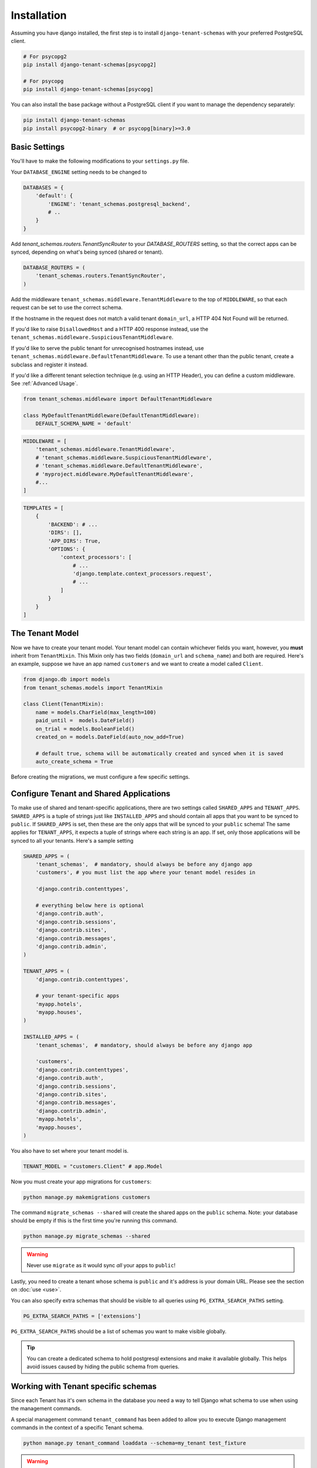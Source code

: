 ============
Installation
============

Assuming you have django installed, the first step is to install ``django-tenant-schemas`` with your preferred PostgreSQL client.

.. code-block:: bash

    # For psycopg2
    pip install django-tenant-schemas[psycopg2]

    # For psycopg
    pip install django-tenant-schemas[psycopg]

You can also install the base package without a PostgreSQL client if you want to manage the dependency separately:

.. code-block:: bash

    pip install django-tenant-schemas
    pip install psycopg2-binary  # or psycopg[binary]>=3.0

Basic Settings
==============
You'll have to make the following modifications to your ``settings.py`` file.

Your ``DATABASE_ENGINE`` setting needs to be changed to

.. code-block:: python

    DATABASES = {
        'default': {
            'ENGINE': 'tenant_schemas.postgresql_backend',
            # ..
        }
    }

Add `tenant_schemas.routers.TenantSyncRouter` to your `DATABASE_ROUTERS` setting, so that the correct apps can be synced, depending on what's being synced (shared or tenant).

.. code-block:: python

    DATABASE_ROUTERS = (
        'tenant_schemas.routers.TenantSyncRouter',
    )

Add the middleware ``tenant_schemas.middleware.TenantMiddleware`` to the top of ``MIDDLEWARE``, so that each request can be set to use the correct schema.

If the hostname in the request does not match a valid tenant ``domain_url``, a HTTP 404 Not Found will be returned.

If you'd like to raise ``DisallowedHost`` and a HTTP 400 response instead, use the ``tenant_schemas.middleware.SuspiciousTenantMiddleware``.

If you'd like to serve the public tenant for unrecognised hostnames instead, use ``tenant_schemas.middleware.DefaultTenantMiddleware``. To use a tenant other than the public tenant, create a subclass and register it instead.

If you'd like a different tenant selection technique (e.g. using an HTTP Header), you can define a custom middleware. See :ref:`Advanced Usage`.

.. code-block:: python

    from tenant_schemas.middleware import DefaultTenantMiddleware

    class MyDefaultTenantMiddleware(DefaultTenantMiddleware):
        DEFAULT_SCHEMA_NAME = 'default'

.. code-block:: python

    MIDDLEWARE = [
        'tenant_schemas.middleware.TenantMiddleware',
        # 'tenant_schemas.middleware.SuspiciousTenantMiddleware',
        # 'tenant_schemas.middleware.DefaultTenantMiddleware',
        # 'myproject.middleware.MyDefaultTenantMiddleware',
        #...
    ]

.. code-block:: python

    TEMPLATES = [
        {
            'BACKEND': # ...
            'DIRS': [],
            'APP_DIRS': True,
            'OPTIONS': {
                'context_processors': [
                    # ...
                    'django.template.context_processors.request',
                    # ...
                ]
            }
        }
    ]

The Tenant Model
================
Now we have to create your tenant model. Your tenant model can contain whichever fields you want, however, you **must** inherit from ``TenantMixin``. This Mixin only has two fields (``domain_url`` and ``schema_name``) and both are required. Here's an example, suppose we have an app named ``customers`` and we want to create a model called ``Client``.

.. code-block:: python

    from django.db import models
    from tenant_schemas.models import TenantMixin

    class Client(TenantMixin):
        name = models.CharField(max_length=100)
        paid_until =  models.DateField()
        on_trial = models.BooleanField()
        created_on = models.DateField(auto_now_add=True)

        # default true, schema will be automatically created and synced when it is saved
        auto_create_schema = True

Before creating the migrations, we must configure a few specific settings.

Configure Tenant and Shared Applications
========================================
To make use of shared and tenant-specific applications, there are two settings called ``SHARED_APPS`` and ``TENANT_APPS``. ``SHARED_APPS`` is a tuple of strings just like ``INSTALLED_APPS`` and should contain all apps that you want to be synced to ``public``. If ``SHARED_APPS`` is set, then these are the only apps that will be synced to your ``public`` schema! The same applies for ``TENANT_APPS``, it expects a tuple of strings where each string is an app. If set, only those applications will be synced to all your tenants. Here's a sample setting

.. code-block:: python

    SHARED_APPS = (
        'tenant_schemas',  # mandatory, should always be before any django app
        'customers', # you must list the app where your tenant model resides in

        'django.contrib.contenttypes',

        # everything below here is optional
        'django.contrib.auth',
        'django.contrib.sessions',
        'django.contrib.sites',
        'django.contrib.messages',
        'django.contrib.admin',
    )

    TENANT_APPS = (
        'django.contrib.contenttypes',

        # your tenant-specific apps
        'myapp.hotels',
        'myapp.houses',
    )

    INSTALLED_APPS = (
        'tenant_schemas',  # mandatory, should always be before any django app

        'customers',
        'django.contrib.contenttypes',
        'django.contrib.auth',
        'django.contrib.sessions',
        'django.contrib.sites',
        'django.contrib.messages',
        'django.contrib.admin',
        'myapp.hotels',
        'myapp.houses',
    )

You also have to set where your tenant model is.

.. code-block:: python

    TENANT_MODEL = "customers.Client" # app.Model

Now you must create your app migrations for ``customers``:

.. code-block:: bash

    python manage.py makemigrations customers

The command ``migrate_schemas --shared`` will create the shared apps on the ``public`` schema. Note: your database should be empty if this is the first time you're running this command.

.. code-block:: bash

    python manage.py migrate_schemas --shared

.. warning::

   Never use ``migrate`` as it would sync *all* your apps to ``public``!

Lastly, you need to create a tenant whose schema is ``public`` and it's address is your domain URL. Please see the section on :doc:`use <use>`.

You can also specify extra schemas that should be visible to all queries using
``PG_EXTRA_SEARCH_PATHS`` setting.

.. code-block:: python

   PG_EXTRA_SEARCH_PATHS = ['extensions']

``PG_EXTRA_SEARCH_PATHS`` should be a list of schemas you want to make visible
globally.

.. tip::

   You can create a dedicated schema to hold postgresql extensions and make it
   available globally. This helps avoid issues caused by hiding the public
   schema from queries.

Working with Tenant specific schemas
====================================
Since each Tenant has it's own schema in the database you need a way to tell Django what
schema to use when using the management commands.

A special management command ``tenant_command`` has been added to allow you to
execute Django management commands in the context of a specific Tenant schema.

.. code-block:: python

    python manage.py tenant_command loaddata --schema=my_tenant test_fixture

.. warning::

   Depending on the configuration of your applications, the command you execute
   may impact shared data also.

Creating a new Tenant
=====================
See `Creating a new Tenant <use.html#creating-a-tenant>`_ for more details on how to create a new Tenant in our
application.


Optional Settings
=================

.. attribute:: PUBLIC_SCHEMA_NAME

    :Default: ``'public'``

    The schema name that will be treated as ``public``, that is, where the ``SHARED_APPS`` will be created.

Tenant View-Routing
-------------------

.. attribute:: PUBLIC_SCHEMA_URLCONF

    :Default: ``None``

    We have a goodie called ``PUBLIC_SCHEMA_URLCONF``. Suppose you have your main website at ``example.com`` and a customer at ``customer.example.com``. You probably want your user to be routed to different views when someone requests ``http://example.com/`` and ``http://customer.example.com/``. Because django only uses the string after the host name, this would be impossible, both would call the view at ``/``. This is where ``PUBLIC_SCHEMA_URLCONF`` comes in handy. If set, when the ``public`` schema is being requested, the value of this variable will be used instead of `ROOT_URLCONF <https://docs.djangoproject.com/en/dev/ref/settings/#std:setting-ROOT_URLCONF>`_. So for example, if you have

    .. code-block:: python

        PUBLIC_SCHEMA_URLCONF = 'myproject.urls_public'

    When requesting the view ``/login/`` from the public tenant (your main website), it will search for this path on ``PUBLIC_SCHEMA_URLCONF`` instead of ``ROOT_URLCONF``.

Separate projects for the main website and tenants (optional)
-------------------------------------------------------------
In some cases using the ``PUBLIC_SCHEMA_URLCONF`` can be difficult. For example, `Django CMS <https://www.django-cms.org/>`_ takes some control over the default Django URL routing by using middlewares that do not play well with the tenants. Another example would be when some apps on the main website need different settings than the tenants website. In these cases it is much simpler if you just run the main website `example.com` as a separate application.

If your projects are ran using a WSGI configuration, this can be done by creating a filed called ``wsgi_main_website.py`` in the same folder as ``wsgi.py``.

.. code-block:: python

    # wsgi_main_website.py
    import os
    os.environ.setdefault("DJANGO_SETTINGS_MODULE", "project.settings_public")

    from django.core.wsgi import get_wsgi_application
    application = get_wsgi_application()

If you put this in the same Django project, you can make a new ``settings_public.py`` which points to a different ``urls_public.py``. This has the advantage that you can use the same apps that you use for your tenant websites.

Or you can create a completely separate project for the main website.

Caching
-------

To enable tenant aware caching you can set the `KEY_FUNCTION <https://docs.djangoproject.com/en/4.2/ref/settings/#key-function>`_ setting to use the provided ``make_key`` helper function which
adds the tenants ``schema_name`` as the first key prefix.

.. code-block:: python

    CACHES = {
        "default": {
            ...
            'KEY_FUNCTION': 'tenant_schemas.cache.make_key',
            'REVERSE_KEY_FUNCTION': 'tenant_schemas.cache.reverse_key',
        },
    }

The ``REVERSE_KEY_FUNCTION`` setting is only required if you are using the `django-redis <https://github.com/niwinz/django-redis>`_ cache backend.

Configuring your Apache Server (optional)
=========================================
Here's how you can configure your Apache server to route all subdomains to your django project so you don't have to setup any subdomains manually.

.. code-block:: apacheconf

    <VirtualHost 127.0.0.1:8080>
        ServerName mywebsite.com
        ServerAlias *.mywebsite.com mywebsite.com
        WSGIScriptAlias / "/path/to/django/scripts/mywebsite.wsgi"
    </VirtualHost>

`Django's Deployment with Apache and mod_wsgi <https://docs.djangoproject.com/en/dev/howto/deployment/wsgi/modwsgi/>`_ might interest you too.

Building Documentation
======================
Documentation is available in ``docs`` and can be built into a number of
formats using `Sphinx <http://pypi.python.org/pypi/Sphinx>`_. To get started

.. code-block:: bash

    pip install Sphinx
    cd docs
    make html

This creates the documentation in HTML format at ``docs/_build/html``.

